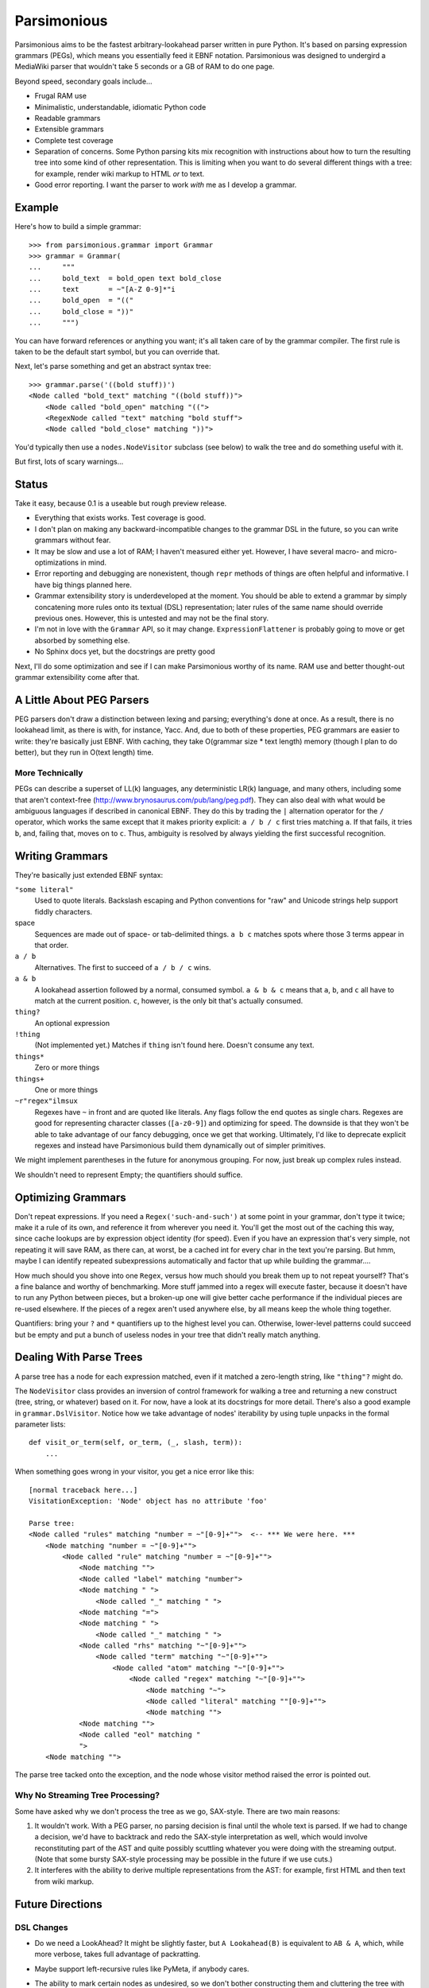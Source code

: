 ============
Parsimonious
============

Parsimonious aims to be the fastest arbitrary-lookahead parser written in pure
Python. It's based on parsing expression grammars (PEGs), which means you
essentially feed it EBNF notation. Parsimonious was designed to undergird a
MediaWiki parser that wouldn't take 5 seconds or a GB of RAM to do one page.

Beyond speed, secondary goals include...

* Frugal RAM use
* Minimalistic, understandable, idiomatic Python code
* Readable grammars
* Extensible grammars
* Complete test coverage
* Separation of concerns. Some Python parsing kits mix recognition with
  instructions about how to turn the resulting tree into some kind of other
  representation. This is limiting when you want to do several different things
  with a tree: for example, render wiki markup to HTML *or* to text.
* Good error reporting. I want the parser to work *with* me as I develop a
  grammar.


Example
=======

Here's how to build a simple grammar::

    >>> from parsimonious.grammar import Grammar
    >>> grammar = Grammar(
    ...     """
    ...     bold_text  = bold_open text bold_close
    ...     text       = ~"[A-Z 0-9]*"i
    ...     bold_open  = "(("
    ...     bold_close = "))"
    ...     """)

You can have forward references or anything you want; it's all taken care of by
the grammar compiler. The first rule is taken to be the default start symbol,
but you can override that.

Next, let's parse something and get an abstract syntax tree::

    >>> grammar.parse('((bold stuff))')
    <Node called "bold_text" matching "((bold stuff))">
        <Node called "bold_open" matching "((">
        <RegexNode called "text" matching "bold stuff">
        <Node called "bold_close" matching "))">

You'd typically then use a ``nodes.NodeVisitor`` subclass (see below) to walk
the tree and do something useful with it.

But first, lots of scary warnings...


Status
======

Take it easy, because 0.1 is a useable but rough preview release.

* Everything that exists works. Test coverage is good.
* I don't plan on making any backward-incompatible changes to the grammar DSL
  in the future, so you can write grammars without fear.
* It may be slow and use a lot of RAM; I haven't measured either yet. However,
  I have several macro- and micro-optimizations in mind.
* Error reporting and debugging are nonexistent, though ``repr`` methods of
  things are often helpful and informative. I have big things planned here.
* Grammar extensibility story is underdeveloped at the moment. You should be
  able to extend a grammar by simply concatening more rules onto its textual
  (DSL) representation; later rules of the same name should override previous
  ones. However, this is untested and may not be the final story.
* I'm not in love with the ``Grammar`` API, so it may change.
  ``ExpressionFlattener`` is probably going to move or get absorbed by
  something else.
* No Sphinx docs yet, but the docstrings are pretty good

Next, I'll do some optimization and see if I can make Parsimonious worthy of
its name. RAM use and better thought-out grammar extensibility come after that.


A Little About PEG Parsers
==========================

PEG parsers don't draw a distinction between lexing and parsing; everything's
done at once. As a result, there is no lookahead limit, as there is with, for
instance, Yacc. And, due to both of these properties, PEG grammars are easier
to write: they're basically just EBNF. With caching, they take O(grammar size *
text length) memory (though I plan to do better), but they run in O(text
length) time.

More Technically
----------------

PEGs can describe a superset of LL(k) languages, any deterministic LR(k)
language, and many others, including some that aren't context-free
(http://www.brynosaurus.com/pub/lang/peg.pdf). They can also deal with what
would be ambiguous languages if described in canonical EBNF. They do this by
trading the ``|`` alternation operator for the ``/`` operator, which works the
same except that it makes priority explicit: ``a / b / c`` first tries matching
``a``. If that fails, it tries ``b``, and, failing that, moves on to ``c``.
Thus, ambiguity is resolved by always yielding the first successful recognition.


Writing Grammars
================

They're basically just extended EBNF syntax:

``"some literal"``
  Used to quote literals. Backslash escaping and Python conventions for "raw"
  and Unicode strings help support fiddly characters.
space
  Sequences are made out of space- or tab-delimited things. ``a b c`` matches
  spots where those 3 terms appear in that order.
``a / b``
  Alternatives. The first to succeed of ``a / b / c`` wins.
``a & b``
  A lookahead assertion followed by a normal, consumed symbol. ``a & b & c``
  means that ``a``, ``b``, and ``c`` all have to match at the current position.
  ``c``, however, is the only bit that's actually consumed.
``thing?``
  An optional expression
``!thing``
  (Not implemented yet.) Matches if ``thing`` isn't found here. Doesn't consume
  any text.
``things*``
  Zero or more things
``things+``
  One or more things
``~r"regex"ilmsux``
  Regexes have ``~`` in front and are quoted like literals. Any flags follow
  the end quotes as single chars. Regexes are good for representing character
  classes (``[a-z0-9]``) and optimizing for speed. The downside is that they
  won't be able to take advantage of our fancy debugging, once we get that
  working. Ultimately, I'd like to deprecate explicit regexes and instead have
  Parsimonious build them dynamically out of simpler primitives.

We might implement parentheses in the future for anonymous grouping. For now,
just break up complex rules instead.

We shouldn't need to represent Empty; the quantifiers should suffice.


Optimizing Grammars
===================

Don't repeat expressions. If you need a ``Regex('such-and-such')`` at some
point in your grammar, don't type it twice; make it a rule of its own, and
reference it from wherever you need it. You'll get the most out of the caching
this way, since cache lookups are by expression object identity (for speed).
Even if you have an expression that's very simple, not repeating it will save
RAM, as there can, at worst, be a cached int for every char in the text you're
parsing. But hmm, maybe I can identify repeated subexpressions automatically
and factor that up while building the grammar....

How much should you shove into one ``Regex``, versus how much should you break
them up to not repeat yourself? That's a fine balance and worthy of
benchmarking. More stuff jammed into a regex will execute faster, because it
doesn't have to run any Python between pieces, but a broken-up one will give
better cache performance if the individual pieces are re-used elsewhere. If the
pieces of a regex aren't used anywhere else, by all means keep the whole thing
together.

Quantifiers: bring your ``?`` and ``*`` quantifiers up to the highest level you
can. Otherwise, lower-level patterns could succeed but be empty and put a bunch
of useless nodes in your tree that didn't really match anything.


Dealing With Parse Trees
========================

A parse tree has a node for each expression matched, even if it matched a
zero-length string, like ``"thing"?`` might do.

The ``NodeVisitor`` class provides an inversion of control framework for
walking a tree and returning a new construct (tree, string, or whatever) based
on it. For now, have a look at its docstrings for more detail. There's also a
good example in ``grammar.DslVisitor``. Notice how we take advantage of nodes'
iterability by using tuple unpacks in the formal parameter lists::

    def visit_or_term(self, or_term, (_, slash, term)):
        ...

When something goes wrong in your visitor, you get a nice error like this::

    [normal traceback here...]
    VisitationException: 'Node' object has no attribute 'foo'

    Parse tree:
    <Node called "rules" matching "number = ~"[0-9]+"">  <-- *** We were here. ***
        <Node matching "number = ~"[0-9]+"">
            <Node called "rule" matching "number = ~"[0-9]+"">
                <Node matching "">
                <Node called "label" matching "number">
                <Node matching " ">
                    <Node called "_" matching " ">
                <Node matching "=">
                <Node matching " ">
                    <Node called "_" matching " ">
                <Node called "rhs" matching "~"[0-9]+"">
                    <Node called "term" matching "~"[0-9]+"">
                        <Node called "atom" matching "~"[0-9]+"">
                            <Node called "regex" matching "~"[0-9]+"">
                                <Node matching "~">
                                <Node called "literal" matching ""[0-9]+"">
                                <Node matching "">
                <Node matching "">
                <Node called "eol" matching "
                ">
        <Node matching "">

The parse tree tacked onto the exception, and the node whose visitor method
raised the error is pointed out.

Why No Streaming Tree Processing?
---------------------------------

Some have asked why we don't process the tree as we go, SAX-style. There are
two main reasons:

1. It wouldn't work. With a PEG parser, no parsing decision is final until the
   whole text is parsed. If we had to change a decision, we'd have to backtrack
   and redo the SAX-style interpretation as well, which would involve
   reconstituting part of the AST and quite possibly scuttling whatever you
   were doing with the streaming output. (Note that some bursty SAX-style
   processing may be possible in the future if we use cuts.)

2. It interferes with the ability to derive multiple representations from the
   AST: for example, first HTML and then text from wiki markup.


Future Directions
=================

DSL Changes
-----------

* Do we need a LookAhead? It might be slightly faster, but ``A Lookahead(B)``
  is equivalent to ``AB & A``, which, while more verbose, takes full advantage
  of packratting.
* Maybe support left-recursive rules like PyMeta, if anybody cares.
* The ability to mark certain nodes as undesired, so we don't bother
  constructing them and cluttering the tree with them. For example, we might
  only care to see the ``OneOf`` node in the final tree, not the boring
  Literals inside it::

    greeting = "hi" / "hello" / "bonjour"

  Perhaps we could express it like this::

    greeting = -"hi" / -"hello" / -"bonjour"

  On the other hand, parentheses for anonymous subexpressions could largely
  solve this problem--and in a more familiar way--if we implicitly omitted
  their nodes. (The exception would be subexpressions that you end up having to
  repeat several times in the grammar.) On the third hand, I don't really care
  to clutter grammar definitions up like this. It makes them less readable and
  conflates recognition with tree processing. I'll most likely just focus on
  making ``NodeVisitor`` subclasses as easy as possible to write.
* Pijnu has a raft of tree manipulators. I don't think I want all of them, but
  a judicious subset might be nice. Don't get into mixing formatting with tree
  manipulation.
  https://github.com/erikrose/pijnu/blob/master/library/node.py#L333

Optimizations
-------------

* Make RAM use almost constant by automatically inserting "cuts", as described
  in
  http://ialab.cs.tsukuba.ac.jp/~mizusima/publications/paste513-mizushima.pdf.
  This would also improve error reporting, as we wouldn't backtrack out of
  everything informative before finally failing.
* Think about having the user (optionally) provide some representative input
  along with a grammar. We can then profile against it, see which expressions
  are worth caching, and annotate the grammar. Perhaps there will even be
  positions at which a given expression is more worth caching. Or we could keep
  a count of how many times each cache entry has been used and evict the most
  useless ones as RAM use grows.
* We could possibly compile the grammar into VM instructions, like in "A
  parsing machine for PEGs" by Medeiros.
* If the recursion gets too deep in practice, use trampolining to dodge it.


Version History
===============

0.1
  * A rough but useable preview release
